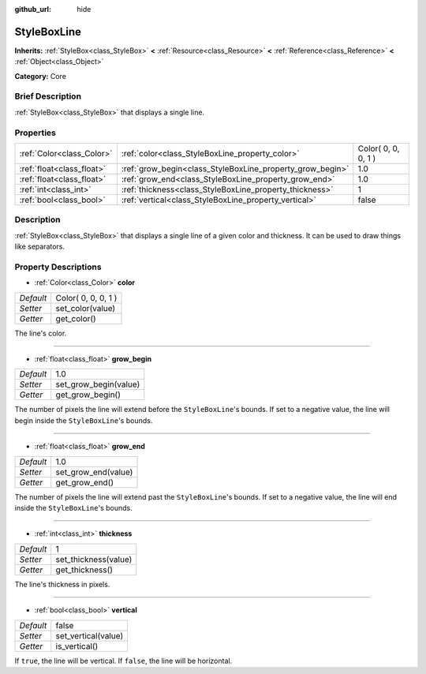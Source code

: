 :github_url: hide

.. Generated automatically by doc/tools/makerst.py in Godot's source tree.
.. DO NOT EDIT THIS FILE, but the StyleBoxLine.xml source instead.
.. The source is found in doc/classes or modules/<name>/doc_classes.

.. _class_StyleBoxLine:

StyleBoxLine
============

**Inherits:** :ref:`StyleBox<class_StyleBox>` **<** :ref:`Resource<class_Resource>` **<** :ref:`Reference<class_Reference>` **<** :ref:`Object<class_Object>`

**Category:** Core

Brief Description
-----------------

:ref:`StyleBox<class_StyleBox>` that displays a single line.

Properties
----------

+---------------------------+-----------------------------------------------------------+---------------------+
| :ref:`Color<class_Color>` | :ref:`color<class_StyleBoxLine_property_color>`           | Color( 0, 0, 0, 1 ) |
+---------------------------+-----------------------------------------------------------+---------------------+
| :ref:`float<class_float>` | :ref:`grow_begin<class_StyleBoxLine_property_grow_begin>` | 1.0                 |
+---------------------------+-----------------------------------------------------------+---------------------+
| :ref:`float<class_float>` | :ref:`grow_end<class_StyleBoxLine_property_grow_end>`     | 1.0                 |
+---------------------------+-----------------------------------------------------------+---------------------+
| :ref:`int<class_int>`     | :ref:`thickness<class_StyleBoxLine_property_thickness>`   | 1                   |
+---------------------------+-----------------------------------------------------------+---------------------+
| :ref:`bool<class_bool>`   | :ref:`vertical<class_StyleBoxLine_property_vertical>`     | false               |
+---------------------------+-----------------------------------------------------------+---------------------+

Description
-----------

:ref:`StyleBox<class_StyleBox>` that displays a single line of a given color and thickness. It can be used to draw things like separators.

Property Descriptions
---------------------

.. _class_StyleBoxLine_property_color:

- :ref:`Color<class_Color>` **color**

+-----------+---------------------+
| *Default* | Color( 0, 0, 0, 1 ) |
+-----------+---------------------+
| *Setter*  | set_color(value)    |
+-----------+---------------------+
| *Getter*  | get_color()         |
+-----------+---------------------+

The line's color.

----

.. _class_StyleBoxLine_property_grow_begin:

- :ref:`float<class_float>` **grow_begin**

+-----------+-----------------------+
| *Default* | 1.0                   |
+-----------+-----------------------+
| *Setter*  | set_grow_begin(value) |
+-----------+-----------------------+
| *Getter*  | get_grow_begin()      |
+-----------+-----------------------+

The number of pixels the line will extend before the ``StyleBoxLine``'s bounds. If set to a negative value, the line will begin inside the ``StyleBoxLine``'s bounds.

----

.. _class_StyleBoxLine_property_grow_end:

- :ref:`float<class_float>` **grow_end**

+-----------+---------------------+
| *Default* | 1.0                 |
+-----------+---------------------+
| *Setter*  | set_grow_end(value) |
+-----------+---------------------+
| *Getter*  | get_grow_end()      |
+-----------+---------------------+

The number of pixels the line will extend past the ``StyleBoxLine``'s bounds. If set to a negative value, the line will end inside the ``StyleBoxLine``'s bounds.

----

.. _class_StyleBoxLine_property_thickness:

- :ref:`int<class_int>` **thickness**

+-----------+----------------------+
| *Default* | 1                    |
+-----------+----------------------+
| *Setter*  | set_thickness(value) |
+-----------+----------------------+
| *Getter*  | get_thickness()      |
+-----------+----------------------+

The line's thickness in pixels.

----

.. _class_StyleBoxLine_property_vertical:

- :ref:`bool<class_bool>` **vertical**

+-----------+---------------------+
| *Default* | false               |
+-----------+---------------------+
| *Setter*  | set_vertical(value) |
+-----------+---------------------+
| *Getter*  | is_vertical()       |
+-----------+---------------------+

If ``true``, the line will be vertical. If ``false``, the line will be horizontal.

